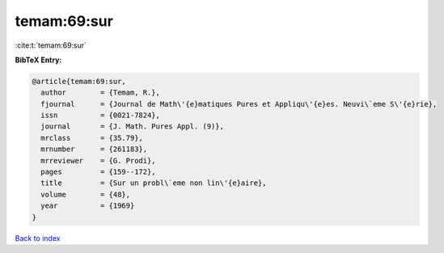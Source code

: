 temam:69:sur
============

:cite:t:`temam:69:sur`

**BibTeX Entry:**

.. code-block:: bibtex

   @article{temam:69:sur,
     author        = {Temam, R.},
     fjournal      = {Journal de Math\'{e}matiques Pures et Appliqu\'{e}es. Neuvi\`eme S\'{e}rie},
     issn          = {0021-7824},
     journal       = {J. Math. Pures Appl. (9)},
     mrclass       = {35.79},
     mrnumber      = {261183},
     mrreviewer    = {G. Prodi},
     pages         = {159--172},
     title         = {Sur un probl\`eme non lin\'{e}aire},
     volume        = {48},
     year          = {1969}
   }

`Back to index <../By-Cite-Keys.html>`_
